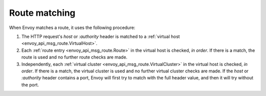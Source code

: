 .. _config_http_conn_man_route_table_route_matching:

Route matching
==============

When Envoy matches a route, it uses the following procedure:

#. The HTTP request's *host* or *:authority* header is matched to a :ref:`virtual host
   <envoy_api_msg_route.VirtualHost>`.
#. Each :ref:`route entry <envoy_api_msg_route.Route>` in the virtual host is checked,
   *in order*. If there is a match, the route is used and no further route checks are made.
#. Independently, each :ref:`virtual cluster <envoy_api_msg_route.VirtualCluster>` in the
   virtual host is checked, *in order*. If there is a match, the virtual cluster is used and no
   further virtual cluster checks are made. If the *host* or *:authority* header contains a port, 
   Envoy will first try to match with the full header value, and then it will try without the port.

